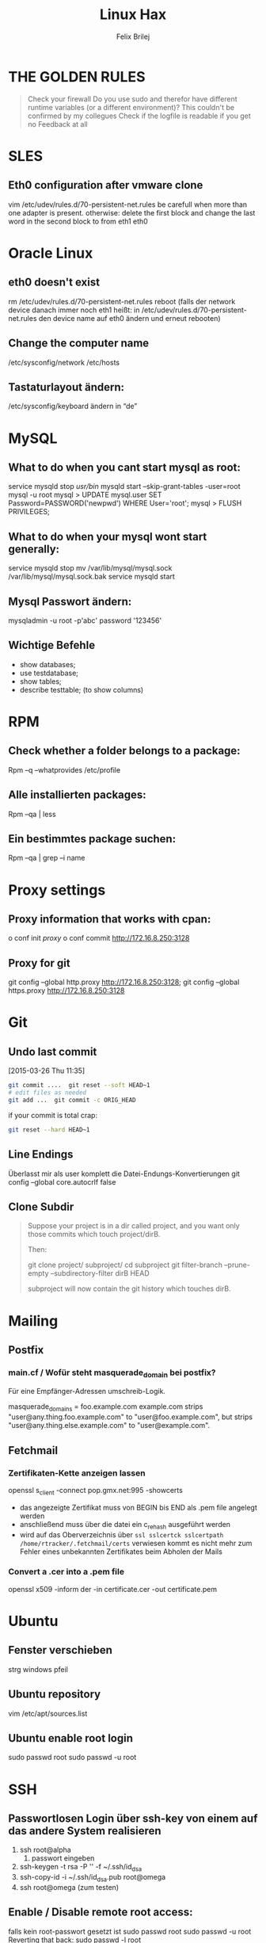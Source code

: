 #+TITLE: Linux Hax
#+AUTHOR: Felix Brilej


* THE GOLDEN RULES
  #+BEGIN_QUOTE
  Check your firewall
  Do you use sudo and therefor have different runtime variables (or a different
  environment)? This couldn't be confirmed by my collegues
  Check if the logfile is readable if you get no Feedback at all
  #+END_QUOTE
* SLES
** Eth0 configuration after vmware clone
   vim /etc/udev/rules.d/70-persistent-net.rules
   be carefull when more than one adapter is present. otherwise:
   delete the first block and change the last word in the second block to from eth1 eth0

* Oracle Linux
** eth0 doesn't exist
   rm /etc/udev/rules.d/70-persistent-net.rules reboot (falls der network device danach immer noch
   eth1 heißt: in /etc/udev/rules.d/70-persistent-net.rules den device name auf eth0 ändern und
   erneut rebooten)

** Change the computer name
   /etc/sysconfig/network /etc/hosts
** Tastaturlayout ändern:
   /etc/sysconfig/keyboard ändern in “de”

* MySQL
** What to do when you cant start mysql as root:
   service mysqld stop /usr/bin/ mysqld start --skip-grant-tables -user=root mysql -u root mysql >
   UPDATE mysql.user SET Password=PASSWORD('newpwd') WHERE User='root'; mysql > FLUSH PRIVILEGES;

** What to do when your mysql wont start generally:
   service mysqld stop mv /var/lib/mysql/mysql.sock /var/lib/mysql/mysql.sock.bak service mysqld
   start
** Mysql Passwort ändern:
   mysqladmin -u root -p'abc' password '123456'
** Wichtige Befehle
   - show databases;
   - use testdatabase;
   - show tables;
   - describe testtable; (to show columns)
* RPM
** Check whether a folder belongs to a package:
Rpm –q –whatprovides /etc/profile

** Alle installierten packages:
Rpm –qa | less

** Ein bestimmtes package suchen:
Rpm –qa | grep –i name

* Proxy settings
** Proxy information that works with cpan:
   o conf init /proxy/ o conf commit
   http://172.16.8.250:3128

** Proxy for git
   git config --global http.proxy http://172.16.8.250:3128; git config --global https.proxy  http://172.16.8.250:3128

* Git
** Undo last commit
   [2015-03-26 Thu 11:35]

#+BEGIN_SRC sh
  git commit ....  git reset --soft HEAD~1
  # edit files as needed
  git add ...  git commit -c ORIG_HEAD
#+END_SRC

if your commit is total crap:

#+BEGIN_SRC sh
  git reset --hard HEAD~1
#+END_SRC

** Line Endings
   Überlasst mir als user komplett die Datei-Endungs-Konvertierungen
   git config --global core.autocrlf false
** Clone Subdir
   #+BEGIN_QUOTE
   Suppose your project is in a dir called project, and you want only those commits which touch project/dirB.

   Then:

   git clone project/ subproject/
   cd subproject
   git filter-branch --prune-empty --subdirectory-filter dirB HEAD

   subproject will now contain the git history which touches dirB.
   #+END_QUOTE

* Mailing
** Postfix
*** main.cf / Wofür steht masquerade_domain bei postfix?
    Für eine Empfänger-Adressen umschreib-Logik.

    masquerade_domains = foo.example.com example.com
    strips "user@any.thing.foo.example.com" to "user@foo.example.com", but strips "user@any.thing.else.example.com" to "user@example.com".
** Fetchmail
*** Zertifikaten-Kette anzeigen lassen
    openssl s_client -connect pop.gmx.net:995 -showcerts
    - das angezeigte Zertifikat muss von BEGIN bis END als .pem file angelegt werden
    - anschließend muss über die datei ein c_rehash ausgeführt werden
    - wird auf das Oberverzeichnis über ~ssl sslcertck sslcertpath /home/rtracker/.fetchmail/certs~
      verwiesen kommt es nicht mehr zum Fehler eines unbekannten Zertifikates beim Abholen der Mails
*** Convert a .cer into a .pem file
    openssl x509 -inform der -in certificate.cer -out certificate.pem
* Ubuntu
** Fenster verschieben
   strg windows pfeil
** Ubuntu repository
   vim /etc/apt/sources.list
** Ubuntu enable root login
   sudo passwd root sudo passwd -u root
* SSH
** Passwortlosen Login über ssh-key von einem auf das andere System realisieren
   1) ssh root@alpha
      1) passwort eingeben
   2) ssh-keygen -t rsa -P '' -f ~/.ssh/id_dsa
   3) ssh-copy-id -i ~/.ssh/id_dsa.pub root@omega
   4) ssh root@omega (zum testen)
** Enable / Disable remote root access:
   falls kein root-passwort gesetzt ist
   sudo passwd root sudo passwd -u root Reverting that back: sudo passwd -l root

   falls der root-login von remote verboten ist
   in /etc/ssh/sshd_config: # PermitRootLogin yes, danach den ssh daemon neustarten
** mpssh
   Auf mehreren PCs gleichzeitig einen Bash-Befehl ausführen
   mpssh -f ~/banks.txt -v "uptime"
** Emacs
   Damit emacs den ssh-key benutzt muss tatsächlich das folgende ausgeführt werden
   #+BEGIN_SRC sh
   ssh-add ~/.ssh/*private
   #+END_SRC

   #+RESULTS:
* vSphere
** VM Plattenplatz erhöhen
   1) Vor Plattenplatzerweiterung nach Rücksprache Snapshots löschen
   2) Den neuen platz als Primary Partition hinzufügen über den Befehl fdisk
   3) Über system-config-lvm die Partition zum LVM hinzufügen
      1) Hinweis: über X-Server, yum install system-config-lvm
   4) Lvm Größe auf die maximal mögliche erhöhen
* Basics
** Change hostname 								     :Ubuntu:
   - /etc/hosts (fqdn, then shorthostname, seperated via tab)
   - /etc/hostname (short hostname)
** Change hostname 								     :CentOS:
   - /etc/sysconfig/network
     - asd.site
   - /etc/hosts
     - ip asd.site asd
   - hostname asd.site
   - service network restart
** chkconfig 									     :Ubuntu:
   equivalents to these: chkconfig --add <service> chkconfig --level 345 <service> on chkconfig
   --del <service> are: update-rc.d <service> defaults update-rc.d <service> start 20 3 4 5
   update-rc.d -f <service> remove
** /boot Partition full 							     :Ubuntu:
   fire up this multiple times: sudo apt-get autoremove
** How to mount a cd:
mount -t iso9660 /dev/scd0 /media/cdrom/

** Find out File Size, Disk size
   ncdu
** Search through bash history
   history | grep asd
** Only download packages via yum
   yum install yum-downloadonly yum install --downloadonly --downloaddir=<directory> <package>

** In allen Dateien in einem Unterordner alle “sqlplus” in “sqlplus64” ändern:
find -type f -exec sed -i -e 's/sqlplus/sqlplus64/g' {} \;

** Logrotate
   Beispiel von AGerler:
   #+BEGIN_VERSE
   cat /etc/logrotate.d/fetchmail
   /var/log/fetchmail.log {

   weekly
   create 0644 rtracker adm
   rotate 4
   compress

   delaycompress
   }
   #+END_VERSE
   - weekly: zeitintervall
   - create: chmod parameter, owner und group
   - rotate: anzahl an "rotates" welche ein logfile bestehen bleibt bevor es gelöscht wird
   - compress: ob ein log gezipt wird oder nicht
   - delaycompress: das log wird erst nach der rotation compressed (file-handle-gründe)
** Search through log with Grep and a regular expression (regexp)
   grep -iE "(warning|error|critical)" /var/log/fetchmail.log.1
** Change hostname color in commandline:
export PS1="\e[0;31m[\u@\h \W]\$ \e[m "

** Change the default apache/httpd webpage
cd /var/wwww/html; touch index.html; service httpd restart

** Show all files in the current directory, including hidden files
ls -a | head

** Create an alias:
vi /root/.bashrc or vi /home/SOMEUSER/.bashrc alias keyword='target'

** Show all processes that run under the user dermalog:
ps -ef | grep dermalog

** Change timezone:
cp /usr/share/zoneinfo/Europe/Berlin /etc/localtime

** Open process in background:
firefox & disown

** Unpack a .tar.gz file
tar -xvzf datei.tar.gz (-x extract, -v verbose output, -f file to be unpacked, -z erst gzip, dann
tar)

** Screen session quiting
screen -X -S <session-id> kill

** Windows lineendings to unix lineendings
   in vim: set ff=unix

** Search for string in a directory
   grep -R 'string' dir/

** Rsync
   rsync -avz ursprung root@192.168.0.1:/ziel/

** Search for a package with apt-get
apt-cache search <package_name>

** Install cpan modules with dependencies
perl -MCPAN -e 'my $c = "CPAN::HandleConfig"; $c->load(doit => 1, autoconfig => 1);
$c->edit(prerequisites_policy => "follow"); $c->edit(build_requires_install_policy => "yes");
$c->commit'

** Monitor a process that times out
   strace -f pid-file (child-threads followen) (not confirmed) Short of that, you can always look
   in the process init script. For instance, the SSH daemon is started with the script in
   /etc/init.d/sshd. Sometimes the PID will be defined there (search for pid, PID, PIDFILE,
   PID_FILE, etc.).  For anything that sources /etc/init.d/functions, the PID will live in
   /var/run/*.pid.
** PC auf offene Ports überprüfen
   nmap, wichtig ist das von einem komplett seperaten System zu machen
** PS1 Config
   /bin/bash commandline setting (in ~/.bashrc eintragen):
   export PS1='\[\033[33m\]\u@\H:\w \[\033[m\]'
** Cronjobs
   Achtung! Cronjobs starten jede Minute neu und senden entsprechende report-Mails an verschiedene
   User sollte es bei der Ausführung einen Fehler gegeben haben
*** logging anschalten
    59 23 * * * /home/john/bin/backup.sh > /home/john/logs/backup.log 2>&1
* Configs resetten
  Mit AT einstellen in 10 Minuten ne config zu resetten (AT-Jobs)
  Bei Ipconfigs oder Firewall-configs einen AT job einstellen der das System im Fehlerfall wieder
  verfügbar macht
* /bin/bash
** Colors
   Black       0;30     Dark Gray     1;30
   Blue        0;34     Light Blue    1;34
   Green       0;32     Light Green   1;32
   Cyan        0;36     Light Cyan    1;36
   Red         0;31     Light Red     1;31
   Purple      0;35     Light Purple  1;35
   Brown       0;33     Yellow        1;33
   Light Gray  0;37     White         1;37
** Colorful motd (in red)
   Andere motds kommen aus ~/etc/update-motd/~
#+BEGIN_SRC
   echo -en "\033[1;34m" > /etc/motd
   echo "Text of your motd file....." >> /etc/motd
   echo -en "\033[0m" >> /etc/motd
#+END_SRC
